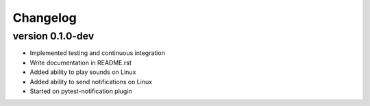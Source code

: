 ==========
Changelog
==========

.. Newest changes should be on top.

.. This document is user facing. Please word the changes in such a way
.. that users understand how the changes affect the new version.

version 0.1.0-dev
---------------------------
+ Implemented testing and continuous integration
+ Write documentation in README.rst
+ Added ability to play sounds on Linux
+ Added ability to send notifications on Linux
+ Started on pytest-notification plugin
